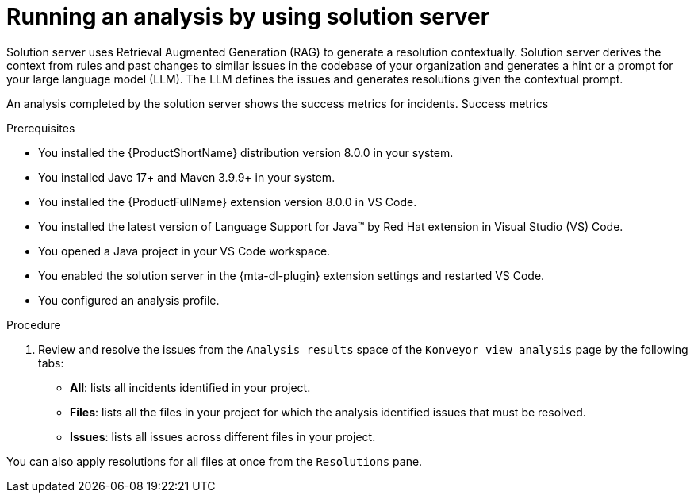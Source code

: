 :_newdoc-version: 2.15.0
:_template-generated: 2024-2-21
:_mod-docs-content-type: PROCEDURE

[id="running-rag-analysis_{context}"]
= Running an analysis by using solution server

[role="_abstract"]
Solution server uses Retrieval Augmented Generation (RAG) to generate a resolution contextually. Solution server derives the context from rules and past changes to similar issues in the codebase of your organization and generates a hint or a prompt for your large language model (LLM). The LLM defines the issues and generates resolutions given the contextual prompt. 

An analysis completed by the solution server shows the success metrics for incidents. Success metrics 

.Prerequisites

* You installed the {ProductShortName} distribution version 8.0.0 in your system.
* You installed Jave 17+ and Maven 3.9.9+ in your system. 
* You installed the {ProductFullName} extension version 8.0.0 in VS Code. 
* You installed the latest version of Language Support for Java(TM) by Red Hat extension in Visual Studio (VS) Code.
* You opened a Java project in your VS Code workspace.
* You enabled the solution server in the {mta-dl-plugin} extension settings and restarted VS Code.
* You configured an analysis profile.

.Procedure

. Review and resolve the issues from the `Analysis results` space of the `Konveyor view analysis` page by the following tabs: 

* *All*:  lists all incidents identified in your project.
* *Files*: lists all the files in your project for which the analysis identified issues that must be resolved. 
* *Issues*: lists all issues across different files in your project. 

You can also apply resolutions for all files at once from the `Resolutions` pane.
